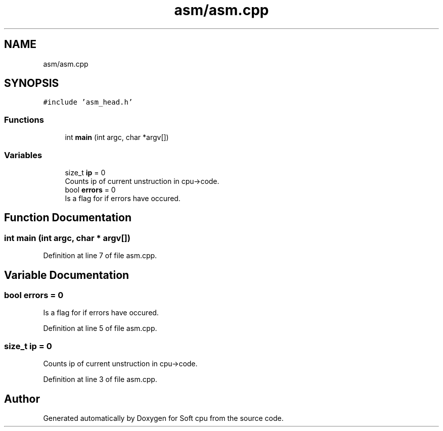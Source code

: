 .TH "asm/asm.cpp" 3 "Sat Oct 15 2022" "Version 2" "Soft cpu" \" -*- nroff -*-
.ad l
.nh
.SH NAME
asm/asm.cpp
.SH SYNOPSIS
.br
.PP
\fC#include 'asm_head\&.h'\fP
.br

.SS "Functions"

.in +1c
.ti -1c
.RI "int \fBmain\fP (int argc, char *argv[])"
.br
.in -1c
.SS "Variables"

.in +1c
.ti -1c
.RI "size_t \fBip\fP = 0"
.br
.RI "Counts ip of current unstruction in cpu->code\&. "
.ti -1c
.RI "bool \fBerrors\fP = 0"
.br
.RI "Is a flag for if errors have occured\&. "
.in -1c
.SH "Function Documentation"
.PP 
.SS "int main (int argc, char * argv[])"

.PP
Definition at line 7 of file asm\&.cpp\&.
.SH "Variable Documentation"
.PP 
.SS "bool errors = 0"

.PP
Is a flag for if errors have occured\&. 
.PP
Definition at line 5 of file asm\&.cpp\&.
.SS "size_t ip = 0"

.PP
Counts ip of current unstruction in cpu->code\&. 
.PP
Definition at line 3 of file asm\&.cpp\&.
.SH "Author"
.PP 
Generated automatically by Doxygen for Soft cpu from the source code\&.
